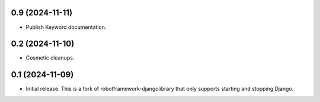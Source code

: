 0.9 (2024-11-11)
------------------

- Publish Keyword documentation.

0.2 (2024-11-10)
------------------

- Cosmetic cleanups.

0.1 (2024-11-09)
------------------

- Initial release. This is a fork of robotframework-djangolibrary that
  only supports starting and stopping Django.
